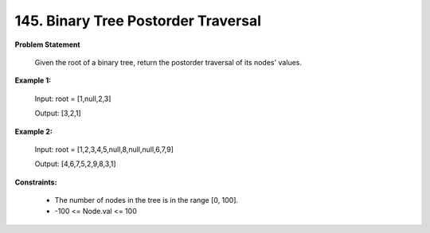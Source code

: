 =============================
145. Binary Tree Postorder Traversal
=============================

**Problem Statement**

    Given the root of a binary tree, return the postorder traversal of its nodes' values.

**Example 1:**

    Input: root = [1,null,2,3]

    Output: [3,2,1]

**Example 2:**

    Input: root = [1,2,3,4,5,null,8,null,null,6,7,9]

    Output: [4,6,7,5,2,9,8,3,1]

**Constraints:**

    * The number of nodes in the tree is in the range [0, 100].
    * -100 <= Node.val <= 100